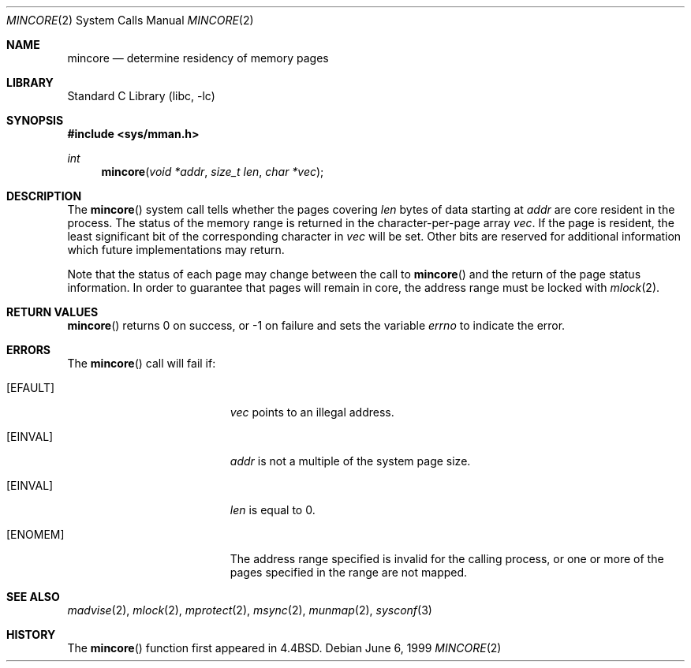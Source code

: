 .\"	$NetBSD: mincore.2,v 1.20 2022/07/25 22:50:42 riastradh Exp $
.\"
.\" Copyright (c) 1991, 1993
.\"	The Regents of the University of California.  All rights reserved.
.\"
.\" Redistribution and use in source and binary forms, with or without
.\" modification, are permitted provided that the following conditions
.\" are met:
.\" 1. Redistributions of source code must retain the above copyright
.\"    notice, this list of conditions and the following disclaimer.
.\" 2. Redistributions in binary form must reproduce the above copyright
.\"    notice, this list of conditions and the following disclaimer in the
.\"    documentation and/or other materials provided with the distribution.
.\" 3. Neither the name of the University nor the names of its contributors
.\"    may be used to endorse or promote products derived from this software
.\"    without specific prior written permission.
.\"
.\" THIS SOFTWARE IS PROVIDED BY THE REGENTS AND CONTRIBUTORS ``AS IS'' AND
.\" ANY EXPRESS OR IMPLIED WARRANTIES, INCLUDING, BUT NOT LIMITED TO, THE
.\" IMPLIED WARRANTIES OF MERCHANTABILITY AND FITNESS FOR A PARTICULAR PURPOSE
.\" ARE DISCLAIMED.  IN NO EVENT SHALL THE REGENTS OR CONTRIBUTORS BE LIABLE
.\" FOR ANY DIRECT, INDIRECT, INCIDENTAL, SPECIAL, EXEMPLARY, OR CONSEQUENTIAL
.\" DAMAGES (INCLUDING, BUT NOT LIMITED TO, PROCUREMENT OF SUBSTITUTE GOODS
.\" OR SERVICES; LOSS OF USE, DATA, OR PROFITS; OR BUSINESS INTERRUPTION)
.\" HOWEVER CAUSED AND ON ANY THEORY OF LIABILITY, WHETHER IN CONTRACT, STRICT
.\" LIABILITY, OR TORT (INCLUDING NEGLIGENCE OR OTHERWISE) ARISING IN ANY WAY
.\" OUT OF THE USE OF THIS SOFTWARE, EVEN IF ADVISED OF THE POSSIBILITY OF
.\" SUCH DAMAGE.
.\"
.\"	@(#)mincore.2	8.1 (Berkeley) 6/9/93
.\"
.Dd June 6, 1999
.Dt MINCORE 2
.Os
.Sh NAME
.Nm mincore
.Nd determine residency of memory pages
.Sh LIBRARY
.Lb libc
.Sh SYNOPSIS
.In sys/mman.h
.Ft int
.Fn mincore "void *addr" "size_t len" "char *vec"
.Sh DESCRIPTION
The
.Fn mincore
system call tells whether the pages covering
.Fa len
bytes of data starting at
.Fa addr
are core resident in the process.
The status of the memory range is returned in the character-per-page array
.Fa vec .
If the page is resident, the least significant bit of the corresponding
character in
.Fa vec
will be set.
Other bits are reserved for additional information
which future implementations may return.
.Pp
Note that the status of each page may change between the call to
.Fn mincore
and the return of the page status information.
In order to guarantee
that pages will remain in core, the address range must be locked with
.Xr mlock 2 .
.Sh RETURN VALUES
.Fn mincore
returns 0 on success, or \-1 on failure and sets the variable
.Va errno
to indicate the error.
.Sh ERRORS
The
.Fn mincore
call will fail if:
.Bl -tag -width Er
.It Bq Er EFAULT
.Fa vec
points to an illegal address.
.It Bq Er EINVAL
.Fa addr
is not a multiple of the system page size.
.It Bq Er EINVAL
.Fa len
is equal to 0.
.It Bq Er ENOMEM
The address range specified is invalid for the calling process,
or one or more of the pages specified in the range are not mapped.
.El
.Sh SEE ALSO
.Xr madvise 2 ,
.Xr mlock 2 ,
.Xr mprotect 2 ,
.Xr msync 2 ,
.Xr munmap 2 ,
.Xr sysconf 3
.Sh HISTORY
The
.Fn mincore
function first appeared in
.Bx 4.4 .
